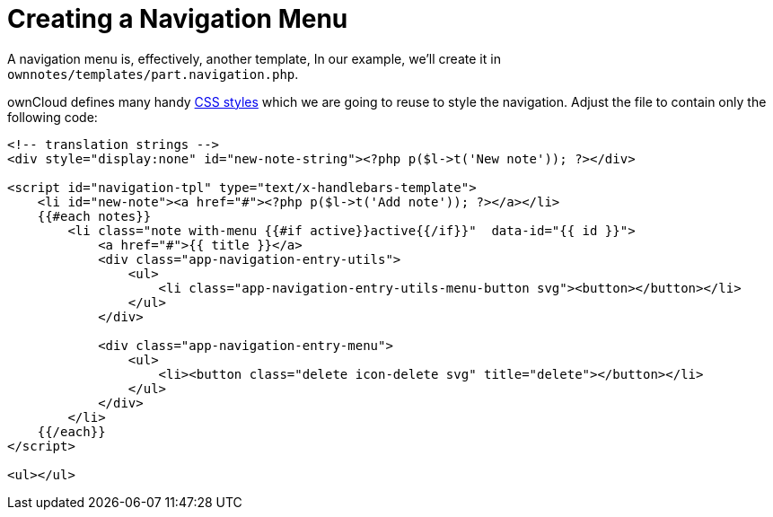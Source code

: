 = Creating a Navigation Menu

A navigation menu is, effectively, another template, In our example,
we’ll create it in `ownnotes/templates/part.navigation.php`.

ownCloud defines many handy xref:app/fundamentals/css.adoc[CSS styles] which we are going to reuse to style the navigation. 
Adjust the file to contain only the following code:

[source,php]
----
<!-- translation strings -->
<div style="display:none" id="new-note-string"><?php p($l->t('New note')); ?></div>

<script id="navigation-tpl" type="text/x-handlebars-template">
    <li id="new-note"><a href="#"><?php p($l->t('Add note')); ?></a></li>
    {{#each notes}}
        <li class="note with-menu {{#if active}}active{{/if}}"  data-id="{{ id }}">
            <a href="#">{{ title }}</a>
            <div class="app-navigation-entry-utils">
                <ul>
                    <li class="app-navigation-entry-utils-menu-button svg"><button></button></li>
                </ul>
            </div>

            <div class="app-navigation-entry-menu">
                <ul>
                    <li><button class="delete icon-delete svg" title="delete"></button></li>
                </ul>
            </div>
        </li>
    {{/each}}
</script>

<ul></ul>
----
